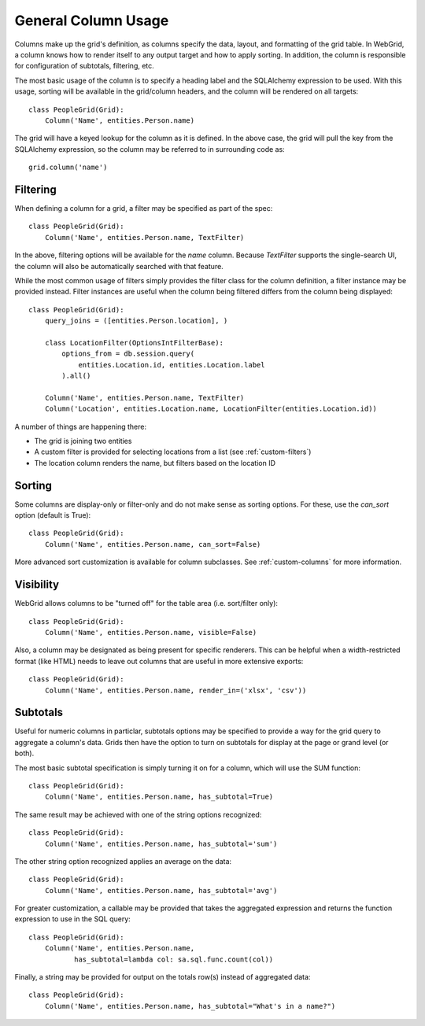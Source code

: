 .. _column-usage:

General Column Usage
====================

Columns make up the grid's definition, as columns specify the data, layout, and formatting
of the grid table. In WebGrid, a column knows how to render itself to any output target and how
to apply sorting. In addition, the column is responsible for configuration of subtotals,
filtering, etc.

The most basic usage of the column is to specify a heading label and the SQLAlchemy expression
to be used. With this usage, sorting will be available in the grid/column headers, and the column
will be rendered on all targets::

    class PeopleGrid(Grid):
        Column('Name', entities.Person.name)


The grid will have a keyed lookup for the column as it is defined. In the above case, the grid
will pull the key from the SQLAlchemy expression, so the column may be referred to in surrounding
code as::

    grid.column('name')


Filtering
---------

When defining a column for a grid, a filter may be specified as part of the spec::

    class PeopleGrid(Grid):
        Column('Name', entities.Person.name, TextFilter)


In the above, filtering options will be available for the `name` column. Because `TextFilter`
supports the single-search UI, the column will also be automatically searched with that feature.

While the most common usage of filters simply provides the filter class for the column definition,
a filter instance may be provided instead. Filter instances are useful when the column being
filtered differs from the column being displayed::

    class PeopleGrid(Grid):
        query_joins = ([entities.Person.location], )

        class LocationFilter(OptionsIntFilterBase):
            options_from = db.session.query(
                entities.Location.id, entities.Location.label
            ).all()

        Column('Name', entities.Person.name, TextFilter)
        Column('Location', entities.Location.name, LocationFilter(entities.Location.id))

A number of things are happening there:

- The grid is joining two entities
- A custom filter is provided for selecting locations from a list (see :ref:`custom-filters`)
- The location column renders the name, but filters based on the location ID


Sorting
-------

Some columns are display-only or filter-only and do not make sense as sorting options. For these,
use the `can_sort` option (default is True)::

    class PeopleGrid(Grid):
        Column('Name', entities.Person.name, can_sort=False)

More advanced sort customization is available for column subclasses. See :ref:`custom-columns`
for more information.


Visibility
----------

WebGrid allows columns to be "turned off" for the table area (i.e. sort/filter only)::

    class PeopleGrid(Grid):
        Column('Name', entities.Person.name, visible=False)

Also, a column may be designated as being present for specific renderers. This can be helpful
when a width-restricted format (like HTML) needs to leave out columns that are useful in more
extensive exports::

    class PeopleGrid(Grid):
        Column('Name', entities.Person.name, render_in=('xlsx', 'csv'))


Subtotals
---------

Useful for numeric columns in particlar, subtotals options may be specified to provide a way
for the grid query to aggregate a column's data. Grids then have the option to turn on
subtotals for display at the page or grand level (or both).

The most basic subtotal specification is simply turning it on for a column, which will use the
SUM function::

    class PeopleGrid(Grid):
        Column('Name', entities.Person.name, has_subtotal=True)

The same result may be achieved with one of the string options recognized::

    class PeopleGrid(Grid):
        Column('Name', entities.Person.name, has_subtotal='sum')

The other string option recognized applies an average on the data::

    class PeopleGrid(Grid):
        Column('Name', entities.Person.name, has_subtotal='avg')

For greater customization, a callable may be provided that takes the aggregated expression
and returns the function expression to use in the SQL query::

    class PeopleGrid(Grid):
        Column('Name', entities.Person.name,
               has_subtotal=lambda col: sa.sql.func.count(col))

Finally, a string may be provided for output on the totals row(s) instead of aggregated data::

    class PeopleGrid(Grid):
        Column('Name', entities.Person.name, has_subtotal="What's in a name?")
